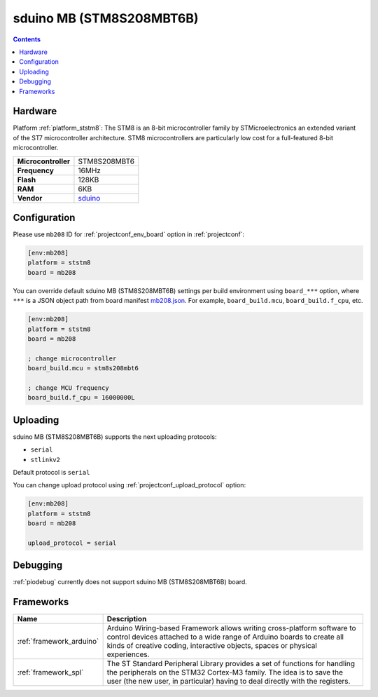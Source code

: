 ..  Copyright (c) 2014-present PlatformIO <contact@platformio.org>
    Licensed under the Apache License, Version 2.0 (the "License");
    you may not use this file except in compliance with the License.
    You may obtain a copy of the License at
       http://www.apache.org/licenses/LICENSE-2.0
    Unless required by applicable law or agreed to in writing, software
    distributed under the License is distributed on an "AS IS" BASIS,
    WITHOUT WARRANTIES OR CONDITIONS OF ANY KIND, either express or implied.
    See the License for the specific language governing permissions and
    limitations under the License.

.. _board_ststm8_mb208:

sduino MB (STM8S208MBT6B)
=========================

.. contents::

Hardware
--------

Platform :ref:`platform_ststm8`: The STM8 is an 8-bit microcontroller family by STMicroelectronics an extended variant of the ST7 microcontroller architecture. STM8 microcontrollers are particularly low cost for a full-featured 8-bit microcontroller.

.. list-table::

  * - **Microcontroller**
    - STM8S208MBT6
  * - **Frequency**
    - 16MHz
  * - **Flash**
    - 128KB
  * - **RAM**
    - 6KB
  * - **Vendor**
    - `sduino <https://github.com/roybaer/sduino_mb?utm_source=platformio&utm_medium=docs>`__


Configuration
-------------

Please use ``mb208`` ID for :ref:`projectconf_env_board` option in :ref:`projectconf`:

.. code-block:: ini

  [env:mb208]
  platform = ststm8
  board = mb208

You can override default sduino MB (STM8S208MBT6B) settings per build environment using
``board_***`` option, where ``***`` is a JSON object path from
board manifest `mb208.json <https://github.com/platformio/platform-ststm8/blob/master/boards/mb208.json>`_. For example,
``board_build.mcu``, ``board_build.f_cpu``, etc.

.. code-block:: ini

  [env:mb208]
  platform = ststm8
  board = mb208

  ; change microcontroller
  board_build.mcu = stm8s208mbt6

  ; change MCU frequency
  board_build.f_cpu = 16000000L


Uploading
---------
sduino MB (STM8S208MBT6B) supports the next uploading protocols:

* ``serial``
* ``stlinkv2``

Default protocol is ``serial``

You can change upload protocol using :ref:`projectconf_upload_protocol` option:

.. code-block:: ini

  [env:mb208]
  platform = ststm8
  board = mb208

  upload_protocol = serial

Debugging
---------
:ref:`piodebug` currently does not support sduino MB (STM8S208MBT6B) board.

Frameworks
----------
.. list-table::
    :header-rows:  1

    * - Name
      - Description

    * - :ref:`framework_arduino`
      - Arduino Wiring-based Framework allows writing cross-platform software to control devices attached to a wide range of Arduino boards to create all kinds of creative coding, interactive objects, spaces or physical experiences.

    * - :ref:`framework_spl`
      - The ST Standard Peripheral Library provides a set of functions for handling the peripherals on the STM32 Cortex-M3 family. The idea is to save the user (the new user, in particular) having to deal directly with the registers.